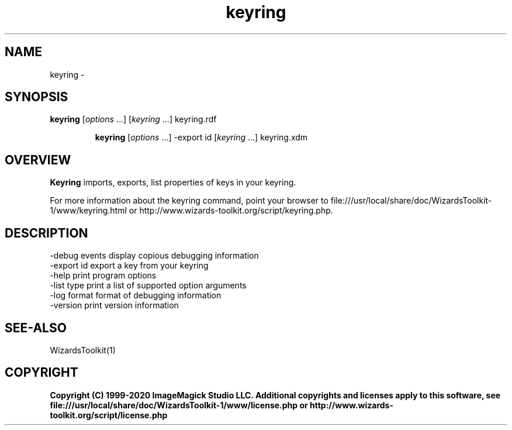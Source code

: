 .TH keyring 1 "Date: 2005/03/01 01:00:00" "Wizard's Toolkit"
.SH NAME
keyring \- 
.SH SYNOPSIS
.TP
\fBkeyring\fP [\fIoptions\fP ...] [\fIkeyring\fP ...]  keyring.rdf

\fBkeyring\fP [\fIoptions\fP ...] -export id [\fIkeyring\fP ...] keyring.xdm
.SH OVERVIEW
\fBKeyring\fP imports, exports, list properties of keys in your keyring.

For more information about the keyring command, point your browser to file:///usr/local/share/doc/WizardsToolkit-1/www/keyring.html or http://www.wizards-toolkit.org/script/keyring.php.
.SH DESCRIPTION
  -debug events        display copious debugging information
  -export id           export a key from your keyring
  -help                print program options
  -list type           print a list of supported option arguments
  -log format          format of debugging information
  -version             print version information
.SH SEE-ALSO
WizardsToolkit(1)

.SH COPYRIGHT

\fBCopyright (C) 1999-2020 ImageMagick Studio LLC. Additional copyrights and licenses apply to this software, see file:///usr/local/share/doc/WizardsToolkit-1/www/license.php or http://www.wizards-toolkit.org/script/license.php\fP
